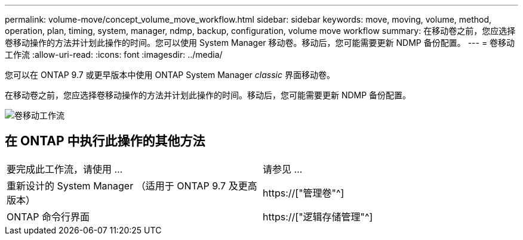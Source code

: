 ---
permalink: volume-move/concept_volume_move_workflow.html 
sidebar: sidebar 
keywords: move, moving, volume, method, operation, plan, timing, system, manager, ndmp, backup, configuration, volume move workflow 
summary: 在移动卷之前，您应选择卷移动操作的方法并计划此操作的时间。您可以使用 System Manager 移动卷。移动后，您可能需要更新 NDMP 备份配置。 
---
= 卷移动工作流
:allow-uri-read: 
:icons: font
:imagesdir: ../media/


[role="lead"]
您可以在 ONTAP 9.7 或更早版本中使用 ONTAP System Manager _classic_ 界面移动卷。

在移动卷之前，您应选择卷移动操作的方法并计划此操作的时间。移动后，您可能需要更新 NDMP 备份配置。

image::../media/volume_move_workflow.jpg[卷移动工作流]



== 在 ONTAP 中执行此操作的其他方法

|===


| 要完成此工作流，请使用 ... | 请参见 ... 


 a| 
重新设计的 System Manager （适用于 ONTAP 9.7 及更高版本）
 a| 
https://["管理卷"^]



 a| 
ONTAP 命令行界面
 a| 
https://["逻辑存储管理"^]

|===